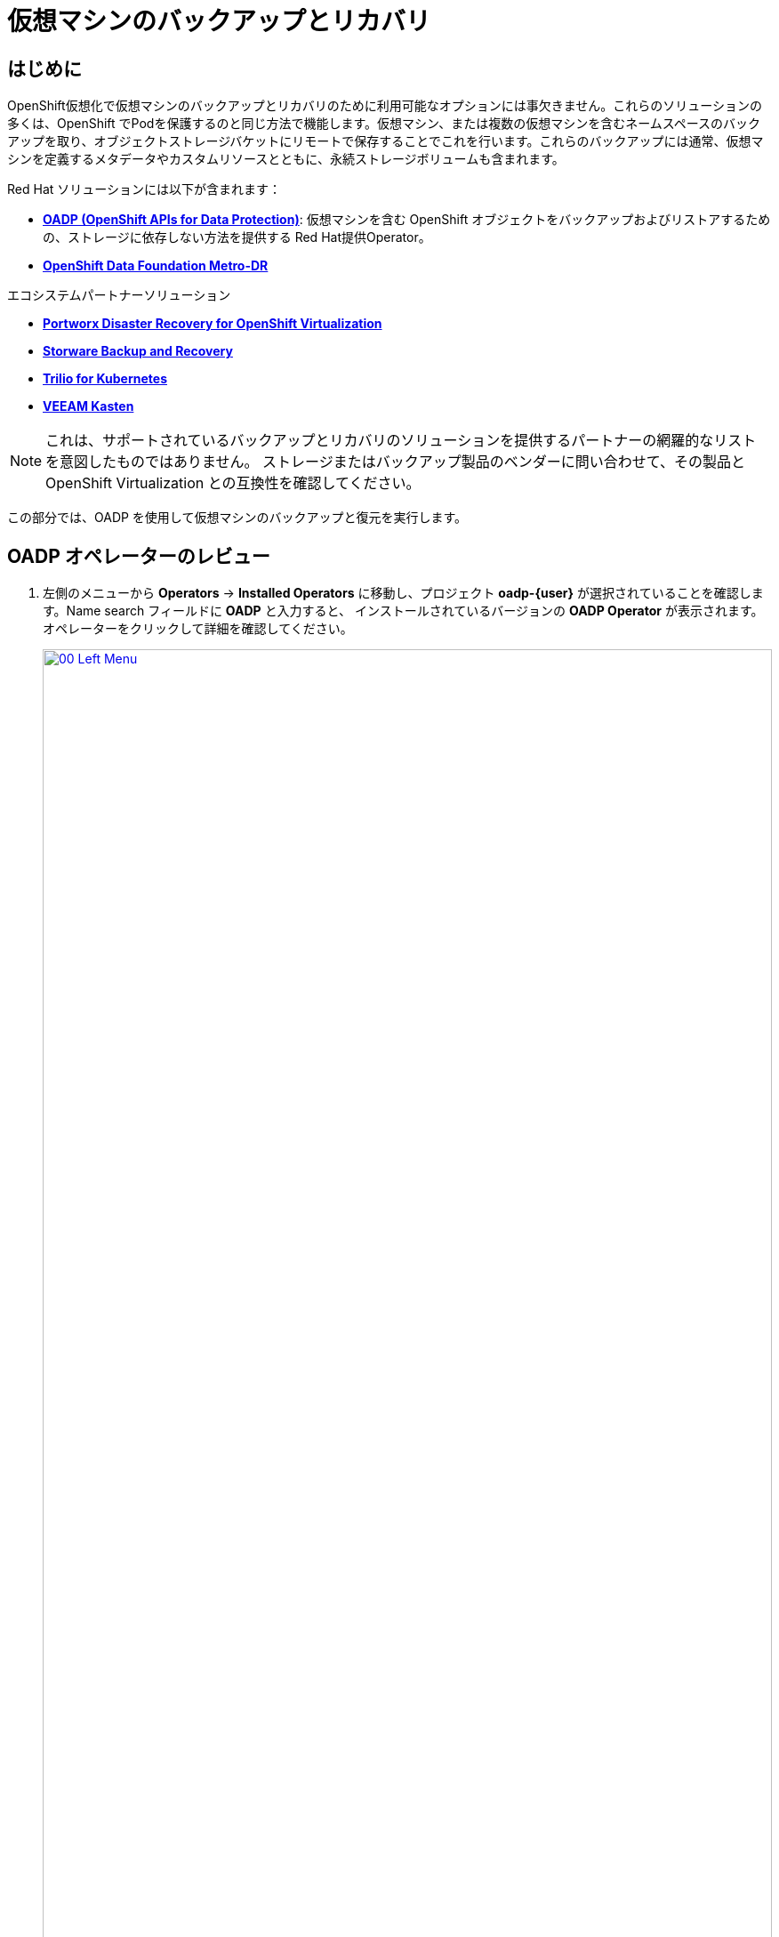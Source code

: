 = 仮想マシンのバックアップとリカバリ

== はじめに

OpenShift仮想化で仮想マシンのバックアップとリカバリのために利用可能なオプションには事欠きません。これらのソリューションの多くは、OpenShift でPodを保護するのと同じ方法で機能します。仮想マシン、または複数の仮想マシンを含むネームスペースのバックアップを取り、オブジェクトストレージバケットにリモートで保存することでこれを行います。これらのバックアップには通常、仮想マシンを定義するメタデータやカスタムリソースとともに、永続ストレージボリュームも含まれます。

Red Hat ソリューションには以下が含まれます：

* https://docs.openshift.com/container-platform/4.15/backup_and_restore/application_backup_and_restore/oadp-features-plugins.html[*OADP (OpenShift APIs for Data Protection)*]: 
仮想マシンを含む OpenShift オブジェクトをバックアップおよびリストアするための、ストレージに依存しない方法を提供する Red Hat提供Operator。
* https://access.redhat.com/documentation/en-us/red_hat_openshift_data_foundation/4.15/html/configuring_openshift_data_foundation_disaster_recovery_for_openshift_workloads/metro-dr-solution/[*OpenShift Data Foundation Metro-DR*]

エコシステムパートナーソリューション

* https://portworx.com/blog/disaster-recovery-for-red-hat-openshift-virtualization/[*Portworx Disaster Recovery for OpenShift Virtualization*] 
* https://storware.eu/solutions/virtual-machine-backup-and-recovery/openshift-virtualization-and-kubevirt/[*Storware Backup and Recovery*] 
* https://docs.trilio.io/kubernetes/appendix/backup-and-restore-virtual-machine-running-on-openshift-virtualization[*Trilio for Kubernetes*]
* https://docs.kasten.io/latest/usage/openshift_virtualization.html[*VEEAM Kasten*]

NOTE: これは、サポートされているバックアップとリカバリのソリューションを提供するパートナーの網羅的なリストを意図したものではありません。
ストレージまたはバックアップ製品のベンダーに問い合わせて、その製品と OpenShift Virtualization との互換性を確認してください。

この部分では、OADP を使用して仮想マシンのバックアップと復元を実行します。

[[review_operator]]
== OADP オペレーターのレビュー

. 左側のメニューから *Operators* -> *Installed Operators* に移動し、プロジェクト *oadp-{user}* が選択されていることを確認します。Name search フィールドに *OADP* と入力すると、
インストールされているバージョンの *OADP Operator* が表示されます。オペレーターをクリックして詳細を確認してください。
+
image::module-05-bcdr/00_Left_Menu.png[link=self, window=blank, width=100%]

. 利用可能な *提供API* を確認します。このモジュールでは、*Backup* と *Restore* ファンクションを使用します。
+
image::module-05-bcdr/01_Overview.png[link=self, window=blank, width=100%]

. 上部の水平スクロールバーを使用して、タブ「*DataProtectionApplication*」に移動します。このオブジェクトは、デプロイされた OADP インスタンスの構成を表します。
+
image::module-05-bcdr/02_DPA.png[link=self, window=blank, width=100%]

. *oadp-dpa* をクリックして _DataProtectionApplication_ の詳細を表示し、上部の *YAML* ボタンをクリックしてどのように構成されているかを確認します。
+
image::module-05-bcdr/03_OADP_YAML.png[link=self, window=blank, width=100%]

*kubevirt* プラグインを追加することで *OADP* が設定されます。クラスタ上で動作している OpenShift Data Foundations が提供する内部オブジェクトストレージバケットを使用するように設定されていることに注目してください。

[IMPORTANT]
便宜上、このラボではローカルのオブジェクトバケットにバックアップを実行するように設定していますが、本番環境ではバックアップを外部ストレージシステム、またはクラウドベースのオブジェクトストレージバケットに向けるようにします。

[[create_backup]]
== 仮想マシンバックアップの作成

前のセクションで作成した仮想マシン *fedora02* のバックアップを実行します。バックアップするオブジェクトの選択は、*app* と *vm.kubevirt.io/name* というラベルで定義します。
これには、VM定義、ディスク、および設定マップやシークレットなど、仮想マシンで使用されている追加オブジェクトが含まれます。

. *オペレーターの詳細* に戻り、水平スクロールバーを使用して、*Backup* タブが表示されるまでスクロールバックします。

. *Backup* タブをクリックし、*Create Backup* ボタンを押します。
+
image::module-05-bcdr/04_Backup_Tab.png[link=self, window=blank, width=100%]

. YAMLビューに切り替え、デフォルトの内容を以下の内容に置き換えます：
+
[source,yaml,role=execute,subs="attributes"]
----
---
apiVersion: velero.io/v1
kind: Backup
metadata:
  name: backup-fedora02
  namespace: oadp-{user}
  labels:
    velero.io/storage-location: default
spec:
  defaultVolumesToFsBackup: false
  orLabelSelectors:
  - matchLabels:
      app: fedora02
  - matchLabels:
      vm.kubevirt.io/name: fedora02
  csiSnapshotTimeout: 10m0s
  ttl: 720h0m0s
  itemOperationTimeout: 4h0m0s
  storageLocation: oadp-dpa-1
  hooks: {}
  includedNamespaces:
  - vmexamples-{user}
  snapshotMoveData: false
----

. 下部にある *Create* ボタンをクリックします。
+
この YAML の内容は、 *vmexamples-{user}* プロジェクト内の *app: fedora02* というラベルを持つオブジェクトが、 *DataProtectionApplication* 構成で指定された場所にバックアップされることを示していることに注意してください。
+
image::module-05-bcdr/05_Create_Backup_YAML.png[link=self, window=blank, width=100%] [link=self,window=blank,width=100%]
+
NOTE: 前のセクションを完了しておらず、*fedora02* VM を持っていない場合は、上記の YAML のラベルセレクタをインベントリ内の仮想マシンに一致するように変更します。

. *Status* カラムが *Completed* に変わるまで待ちます。これは、仮想マシンが正常にバックアップされたことを示します。
+
image::module-05-bcdr/06_Backup_Completed.png[link=self, window=blank, width=100%]

[[restore_backup]]
== バックアップからのリストア

. *Virtualization* -> *VirtualMachines* に移動し、*fedora02* VM の右側にある 3 点のメニューをクリックし、表示されるメニューから *Delete* を選択します
 (*vmexamples-{user}* プロジェクトに戻る必要があるかもしれません)。
+
image::module-05-bcdr/07_Delete_VM.png[link=self, window=blank, width=100%]

. プロンプトが表示されたら、赤い *Delete* ボタンをクリックして仮想マシンの削除を確定します。
+
image::module-05-bcdr/08_Confirm_Delete.png[link=self, window=blank, width=100%]

. [*Operators*]->[*Installed Operators*]に戻り、*OADP Operator* を選択します（ *oadp-{user}* プロジェクトに切り替える必要があるかもしれません）。
. 水平ナビゲーション・バーを使用して *Restore* タブを見つけ、*Restore* タブをクリックし、 *Create Restore* を押します。
+
image::module-05-bcdr/09_Restore_Tab.png[link=self, window=blank, width=100%]

. YAMLビューに切り替え、内容を以下のものに置き換える：
+
[source,yaml,role=execute,subs="attributes"]
----
---
apiVersion: velero.io/v1
kind: Restore
metadata:
  name: restore-fedora02
  namespace: oadp-{user}
spec:
  backupName: backup-fedora02
  includedResources: []
  excludedResources:
  - nodes
  - events
  - events.events.k8s.io
  - backups.velero.io
  - restores.velero.io
  restorePVs: true
----

. 一番下の *Create* ボタンを押す。
+
image::module-05-bcdr/10_Create_Restore_YAML.png[link=self, window=blank, width=100%]

. *Status* 列が *Completed* に変わるのを確認するまで待つ。
+
image::module-05-bcdr/11_Restore_Completed.png[link=self, window=blank, width=100%]

. *Virtualization* -> *Virtual Machines* に戻り、*fedora02* 仮想マシンがリストアされたことを確認します（*vmexamples-{user}* プロジェクト内）。
+
image::module-05-bcdr/12_VM_Restored.png[link=self, window=blank, width=100%]

== まとめ

仮想マシンの保護は、仮想化プラットフォームの重要な側面です。OpenShift Virtualizationは、例えばOADPを使用したり、ストレージやバックアップパートナーがそれぞれの製品を統合できるようにするなど、ネイティブな保護を可能にする複数の方法を提供します。仮想マシンの保護方法について質問がある場合は、ワークショップの講師に遠慮なく質問するか、ベンダーに連絡して OpenShift Virtualization との互換性を確認してください。
